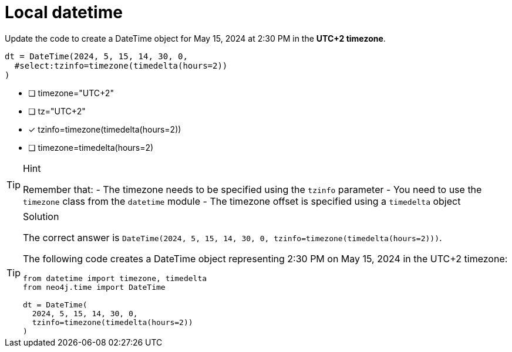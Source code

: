 [.question.select-in-source]
= Local datetime

Update the code to create a DateTime object for May 15, 2024 at 2:30 PM in the **UTC+2 timezone**.

[source,python,role=nocopy noplay]
----
dt = DateTime(2024, 5, 15, 14, 30, 0,
  #select:tzinfo=timezone(timedelta(hours=2))
)
----

- [ ] timezone="UTC+2"
- [ ] tz="UTC+2" 
- [x] tzinfo=timezone(timedelta(hours=2))
- [ ] timezone=timedelta(hours=2)

[TIP,role=hint]
.Hint
====
Remember that:
- The timezone needs to be specified using the `tzinfo` parameter
- You need to use the `timezone` class from the `datetime` module
- The timezone offset is specified using a `timedelta` object
====

[TIP,role=solution]
.Solution
====
The correct answer is `DateTime(2024, 5, 15, 14, 30, 0, tzinfo=timezone(timedelta(hours=2)))`.

The following code creates a DateTime object representing 2:30 PM on May 15, 2024 in the UTC+2 timezone:

[source,python]
----
from datetime import timezone, timedelta
from neo4j.time import DateTime

dt = DateTime(
  2024, 5, 15, 14, 30, 0, 
  tzinfo=timezone(timedelta(hours=2))
)
----

====
